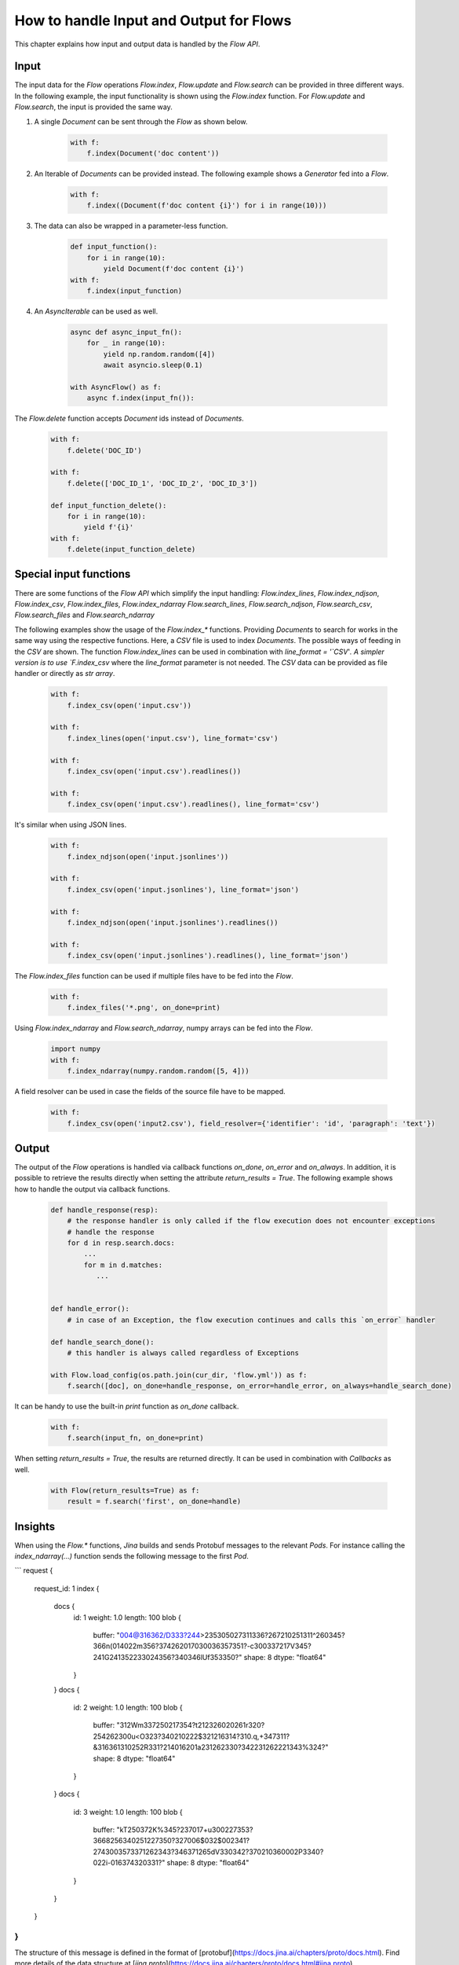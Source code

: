 How to handle Input and Output for Flows
=======================================

This chapter explains how input and output data is handled by the `Flow API`.

Input
-----
The input data for the `Flow` operations `Flow.index`, `Flow.update` and `Flow.search` can be provided in three different ways.
In the following example, the input functionality is shown using the `Flow.index` function.
For `Flow.update` and `Flow.search`, the input is provided the same way.

#. A single `Document` can be sent through the `Flow` as shown below.

    .. highlight:: python
    .. code-block:: python

        with f:
            f.index(Document('doc content'))

#. An Iterable of `Documents` can be provided instead. The following example shows a `Generator` fed into a `Flow`.

    .. highlight:: python
    .. code-block:: python

        with f:
            f.index((Document(f'doc content {i}') for i in range(10)))


#. The data can also be wrapped in a parameter-less function.

    .. highlight:: python
    .. code-block:: python

        def input_function():
            for i in range(10):
                yield Document(f'doc content {i}')
        with f:
            f.index(input_function)

#. An `AsyncIterable` can be used as well.

    .. highlight:: python
    .. code-block:: python

        async def async_input_fn():
            for _ in range(10):
                yield np.random.random([4])
                await asyncio.sleep(0.1)

        with AsyncFlow() as f:
            async f.index(input_fn()):

The `Flow.delete` function accepts `Document` ids instead of `Documents`.

    .. highlight:: python
    .. code-block:: python

        with f:
            f.delete('DOC_ID')

        with f:
            f.delete(['DOC_ID_1', 'DOC_ID_2', 'DOC_ID_3'])

        def input_function_delete():
            for i in range(10):
                yield f'{i}'
        with f:
            f.delete(input_function_delete)

Special input functions
-----------------------
There are some functions of the `Flow API` which simplify the input handling:
`Flow.index_lines`, `Flow.index_ndjson`, `Flow.index_csv`, `Flow.index_files`, `Flow.index_ndarray`
`Flow.search_lines`, `Flow.search_ndjson`, `Flow.search_csv`, `Flow.search_files` and `Flow.search_ndarray`

The following examples show the usage of the `Flow.index_*` functions.
Providing `Documents` to search for works in the same way using the respective functions.
Here, a `CSV` file is used to index `Documents`. The possible ways of feeding in the `CSV` are shown.
The function `Flow.index_lines` can be used in combination with `line_format = '`CSV`'`.
A simpler version is to use `F.index_csv` where the `line_format` parameter is not needed.
The `CSV` data can be provided as file handler or directly as `str array`.

    .. highlight:: csv
    .. code-block:: csv
       :caption: input.csv

        id,text
        1,first text
        5,second text

    .. highlight:: python
    .. code-block:: python

        with f:
            f.index_csv(open('input.csv'))

        with f:
            f.index_lines(open('input.csv'), line_format='csv')

        with f:
            f.index_csv(open('input.csv').readlines())

        with f:
            f.index_csv(open('input.csv').readlines(), line_format='csv')


It's similar when using JSON lines.

    .. highlight:: js
    .. code-block:: js
       :caption: input.jsonlines

        {"id": 1,"text": "first text"}
        {"id": 5,"text": "second text"}

    .. highlight:: python
    .. code-block:: python

        with f:
            f.index_ndjson(open('input.jsonlines'))

        with f:
            f.index_csv(open('input.jsonlines'), line_format='json')

        with f:
            f.index_ndjson(open('input.jsonlines').readlines())

        with f:
            f.index_csv(open('input.jsonlines').readlines(), line_format='json')

The `Flow.index_files` function can be used if multiple files have to be fed into the `Flow`.

    .. highlight:: python
    .. code-block:: python

        with f:
            f.index_files('*.png', on_done=print)

Using `Flow.index_ndarray` and `Flow.search_ndarray`, numpy arrays can be fed into the `Flow`.

    .. highlight:: python
    .. code-block:: python

        import numpy
        with f:
            f.index_ndarray(numpy.random.random([5, 4]))


A field resolver can be used in case the fields of the source file have to be mapped.

    .. highlight:: csv
    .. code-block:: csv
       :caption: input2.csv

        identifier,paragraph
        1,first text
        5,second text

    .. highlight:: python
    .. code-block:: python

        with f:
            f.index_csv(open('input2.csv'), field_resolver={'identifier': 'id', 'paragraph': 'text'})

Output
------
The output of the `Flow` operations is handled via callback functions `on_done`, `on_error` and `on_always`.
In addition, it is possible to retrieve the results directly when setting the attribute `return_results = True`.
The following example shows how to handle the output via callback functions.

    .. highlight:: python
    .. code-block:: python

        def handle_response(resp):
            # the response handler is only called if the flow execution does not encounter exceptions
            # handle the response
            for d in resp.search.docs:
                ...
                for m in d.matches:
                   ...


        def handle_error():
            # in case of an Exception, the flow execution continues and calls this `on_error` handler

        def handle_search_done():
            # this handler is always called regardless of Exceptions

        with Flow.load_config(os.path.join(cur_dir, 'flow.yml')) as f:
            f.search([doc], on_done=handle_response, on_error=handle_error, on_always=handle_search_done)


It can be handy to use the built-in `print` function as `on_done` callback.

    .. highlight:: python
    .. code-block:: python

        with f:
            f.search(input_fn, on_done=print)

When setting `return_results = True`, the results are returned directly.
It can be used in combination with `Callbacks` as well.

    .. highlight:: python
    .. code-block:: python

        with Flow(return_results=True) as f:
            result = f.search('first', on_done=handle)

    
Insights
--------
When using the `Flow.*` functions, `Jina` builds and sends Protobuf messages to the relevant `Pods`.
For instance calling the `index_ndarray(...)` function sends the following message to the first `Pod`.

```
request {
  request_id: 1
  index {
    docs {
      id: 1
      weight: 1.0
      length: 100
      blob {
        buffer: "\004@\316\362/D\333?\244>\235\305\027\311\336?\267\210\251\311^\260\345?\366\n(\014\022m\356?\374\262\017\030\036\357\351?-c\300\337\217V\345?\241G\241\352\233\024\356?\340\346lUf\353\350?"
        shape: 8
        dtype: "float64"
      }
    }
    docs {
      id: 2
      weight: 1.0
      length: 100
      blob {
        buffer: "\312Wm\337\250\217\354?t\212\326\020\261\r\320?\254\262\300u<O\323?\340\210\222$\321\216\314?\310.q,+\347\311?&\316\361\310\252R\331?\214\016\201a\231\262\330?\342\231\262\221\343%\324?"
        shape: 8
        dtype: "float64"
      }
    }
    docs {
      id: 3
      weight: 1.0
      length: 100
      blob {
        buffer: "kT\250\372K%\345?\237\017+u\300\227\353?\3668\256\340\251\227\350?\327\006$\032$\002\341?\274\300\3573\371\262\343?\346\371\265dV\330\342?\370\210\360\002P3\340?\022i-\016\374\320\331?"
        shape: 8
        dtype: "float64"
      }
    }
  }
}
```

The structure of this message is defined in the format of [protobuf](https://docs.jina.ai/chapters/proto/docs.html).
Find more details of the data structure at [`jina.proto`](https://docs.jina.ai/chapters/proto/docs.html#jina.proto).

`request` contains input data and related metadata.
The input is a 3*8 matrix that is sent to the `Flow`, which matches 3 `request.index.docs`,
and the `request.index.docs.blog.shape` is 8.
The vector of the matrix is stored in `request.index.docs.blob`, and the `request.index.docs.blob.dtype` indicates the type of the vector.


More examples
-------------

In this example, `PIL.Image.open` takes either the filename or file object as argument. We convert `buffer` to a file object here using `io.BytesIO`.

Alternatively, if your input function is only sending the file name, like:

```python
def input_fn():
    for g in all_gif_files:
        yield g.encode()  # convert str to binary string b'str'
```

Then the corresponding `crafter` should change accordingly.

```python

from PIL import Image
from jina.executors.crafters import BaseCrafter

class GifCrafter(BaseCrafter):
    def craft(self, buffer):
        im = Image.open(buffer.decode())
        # manipulate the image here
        # ...
``` 

`buffer` now stores the file path, so we convert it back to a normal string with `.decode()` and read from the file path.

You can also combine two types of data, like:

```python
def input_fn():
    for g in all_gif_files:
        with open(g, 'rb') as fp:
            yield g.encode() + b'JINA_DELIM' + fp.read()
```

The `crafter` then can be implemented as:

```python
from jina.executors.crafters import BaseCrafter
import io
from PIL import Image

class GifCrafter(BaseCrafter):

    def craft(self, buffer, *args, **kwargs):
        file_name, img_raw = buffer.split(b'JINA_DELIM')
        im = Image.open(io.BytesIO(img_raw))
        # manipulate the image and file_name here
        # ...

```

As you can see from the examples above, we can use `buffer` to transfer strings and gif videos.

`.index()`, `.search()` and `.train()` also accept `batch_size` which controls the number of `Documents` per request.
However, this does not change the `crafter`'s implementation, as the `crafter` always works at the `Document` level.

Further reading:
- [`jina client --help`](../cli/jina-client.rst)
- [Jina `Document` Protobuf](../proto/index.rst)
- [`prefetch` in `jina gateway`](../cli/jina-gateway.rst)

